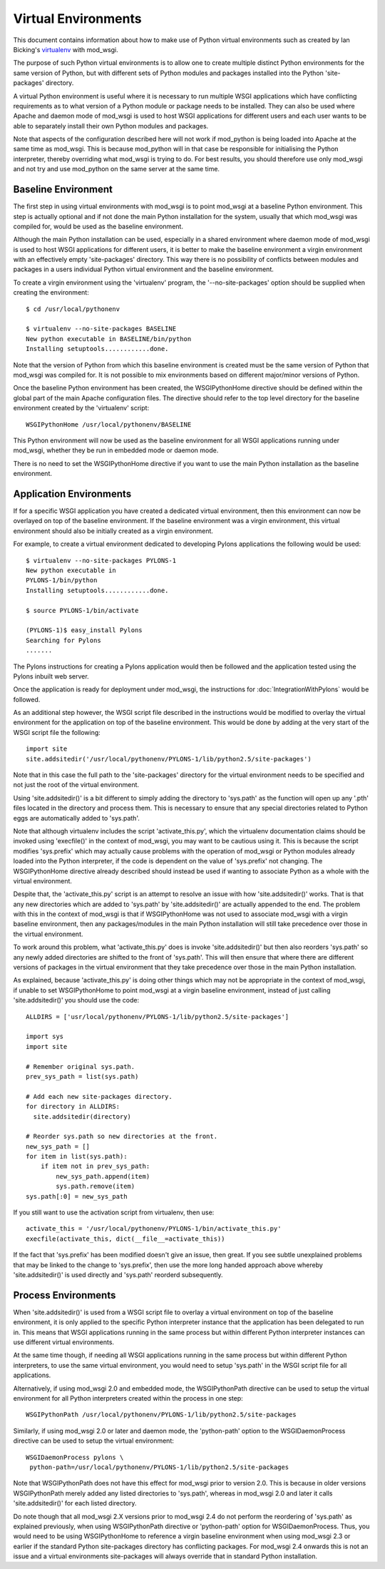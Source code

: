 ====================
Virtual Environments
====================

This document contains information about how to make use of Python virtual
environments such as created by Ian Bicking's
`virtualenv <http://pypi.python.org/pypi/virtualenv>`_ with mod_wsgi.

The purpose of such Python virtual environments is to allow one to create
multiple distinct Python environments for the same version of Python, but
with different sets of Python modules and packages installed into the
Python 'site-packages' directory.

A virtual Python environment is useful where it is necessary to run
multiple WSGI applications which have conflicting requirements as to what
version of a Python module or package needs to be installed. They can also
be used where Apache and daemon mode of mod_wsgi is used to host WSGI
applications for different users and each user wants to be able to
separately install their own Python modules and packages.

Note that aspects of the configuration described here will not work if
mod_python is being loaded into Apache at the same time as mod_wsgi. This
is because mod_python will in that case be responsible for initialising the
Python interpreter, thereby overriding what mod_wsgi is trying to do. For
best results, you should therefore use only mod_wsgi and not try and use
mod_python on the same server at the same time.

Baseline Environment
--------------------

The first step in using virtual environments with mod_wsgi is to point
mod_wsgi at a baseline Python environment. This step is actually optional
and if not done the main Python installation for the system, usually that
which mod_wsgi was compiled for, would be used as the baseline environment.

Although the main Python installation can be used, especially in a shared
environment where daemon mode of mod_wsgi is used to host WSGI applications
for different users, it is better to make the baseline environment a virgin
environment with an effectively empty 'site-packages' directory. This way
there is no possibility of conflicts between modules and packages in a users
individual Python virtual environment and the baseline environment.

To create a virgin environment using the 'virtualenv' program, the
'--no-site-packages' option should be supplied when creating the environment::

    $ cd /usr/local/pythonenv

    $ virtualenv --no-site-packages BASELINE
    New python executable in BASELINE/bin/python
    Installing setuptools............done.

Note that the version of Python from which this baseline environment is
created must be the same version of Python that mod_wsgi was compiled for.
It is not possible to mix environments based on different major/minor
versions of Python.

Once the baseline Python environment has been created, the WSGIPythonHome
directive should be defined within the global part of the main Apache
configuration files. The directive should refer to the top level directory
for the baseline environment created by the 'virtualenv' script::

    WSGIPythonHome /usr/local/pythonenv/BASELINE

This Python environment will now be used as the baseline environment for
all WSGI applications running under mod_wsgi, whether they be run in
embedded mode or daemon mode.

There is no need to set the WSGIPythonHome directive if you want to use
the main Python installation as the baseline environment.

Application Environments
------------------------

If for a specific WSGI application you have created a dedicated virtual
environment, then this environment can now be overlayed on top of the
baseline environment. If the baseline environment was a virgin environment,
this virtual environment should also be initially created as a virgin
environment.

For example, to create a virtual environment dedicated to developing Pylons
applications the following would be used::

    $ virtualenv --no-site-packages PYLONS-1
    New python executable in
    PYLONS-1/bin/python
    Installing setuptools............done.

    $ source PYLONS-1/bin/activate

    (PYLONS-1)$ easy_install Pylons
    Searching for Pylons
    .......

The Pylons instructions for creating a Pylons application would then be
followed and the application tested using the Pylons inbuilt web server.

Once the application is ready for deployment under mod_wsgi, the
instructions for :doc:`IntegrationWithPylons` would be
followed.

As an additional step however, the WSGI script file described in the
instructions would be modified to overlay the virtual environment for the
application on top of the baseline environment. This would be done by
adding at the very start of the WSGI script file the following::

    import site
    site.addsitedir('/usr/local/pythonenv/PYLONS-1/lib/python2.5/site-packages')

Note that in this case the full path to the 'site-packages' directory for
the virtual environment needs to be specified and not just the root of
the virtual environment.

Using 'site.addsitedir()' is a bit different to simply adding the directory
to 'sys.path' as the function will open up any '.pth' files located in the
directory and process them. This is necessary to ensure that any special
directories related to Python eggs are automatically added to 'sys.path'.

Note that although virtualenv includes the script 'activate_this.py', which
the virtualenv documentation claims should be invoked using 'execfile()' in
the context of mod_wsgi, you may want to be cautious using it. This is
because the script modifies 'sys.prefix' which may actually cause problems
with the operation of mod_wsgi or Python modules already loaded into the
Python interpreter, if the code is dependent on the value of 'sys.prefix'
not changing. The WSGIPythonHome directive already described should instead
be used if wanting to associate Python as a whole with the virtual
environment.

Despite that, the 'activate_this.py' script is an attempt to resolve an
issue with how 'site.addsitedir()' works. That is that any new directories
which are added to 'sys.path' by 'site.addsitedir()' are actually appended
to the end. The problem with this in the context of mod_wsgi is that if
WSGIPythonHome was not used to associate mod_wsgi with a virgin baseline
environment, then any packages/modules in the main Python installation will
still take precedence over those in the virtual environment.

To work around this problem, what 'activate_this.py' does is invoke
'site.addsitedir()' but then also reorders 'sys.path' so any newly added
directories are shifted to the front of 'sys.path'. This will then ensure
that where there are different versions of packages in the virtual environment
that they take precedence over those in the main Python installation.

As explained, because 'activate_this.py' is doing other things which may
not be appropriate in the context of mod_wsgi, if unable to set WSGIPythonHome
to point mod_wsgi at a virgin baseline environment, instead of just calling
'site.addsitedir()' you should use the code::

    ALLDIRS = ['usr/local/pythonenv/PYLONS-1/lib/python2.5/site-packages']

    import sys
    import site

    # Remember original sys.path.
    prev_sys_path = list(sys.path)

    # Add each new site-packages directory.
    for directory in ALLDIRS:
      site.addsitedir(directory)

    # Reorder sys.path so new directories at the front.
    new_sys_path = []
    for item in list(sys.path):
        if item not in prev_sys_path:
            new_sys_path.append(item)
            sys.path.remove(item)
    sys.path[:0] = new_sys_path

If you still want to use the activation script from virtualenv, then use::

    activate_this = '/usr/local/pythonenv/PYLONS-1/bin/activate_this.py'
    execfile(activate_this, dict(__file__=activate_this))

If the fact that 'sys.prefix' has been modified doesn't give an issue, then
great. If you see subtle unexplained problems that may be linked to the
change to 'sys.prefix', then use the more long handed approach above whereby
'site.addsitedir()' is used directly and 'sys.path' reorderd subsequently.

Process Environments
--------------------

When 'site.addsitedir()' is used from a WSGI script file to overlay a
virtual environment on top of the baseline environment, it is only applied
to the specific Python interpreter instance that the application has been
delegated to run in. This means that WSGI applications running in the same
process but within different Python interpreter instances can use different
virtual environments.

At the same time though, if needing all WSGI applications running in the
same process but within different Python interpreters, to use the same
virtual environment, you would need to setup 'sys.path' in the WSGI script
file for all applications.

Alternatively, if using mod_wsgi 2.0 and embedded mode, the WSGIPythonPath
directive can be used to setup the virtual environment for all Python
interpreters created within the process in one step::

    WSGIPythonPath /usr/local/pythonenv/PYLONS-1/lib/python2.5/site-packages

Similarly, if using mod_wsgi 2.0 or later and daemon mode, the
'python-path' option to the WSGIDaemonProcess directive can be used to
setup the virtual environment::

    WSGIDaemonProcess pylons \
     python-path=/usr/local/pythonenv/PYLONS-1/lib/python2.5/site-packages

Note that WSGIPythonPath does not have this effect for mod_wsgi prior to
version 2.0. This is because in older versions WSGIPythonPath merely added
any listed directories to 'sys.path', whereas in mod_wsgi 2.0 and later it
calls 'site.addsitedir()' for each listed directory.

Do note though that all mod_wsgi 2.X versions prior to mod_wsgi 2.4 do not
perform the reordering of 'sys.path' as explained previously, when using
WSGIPythonPath directive or 'python-path' option for WSGIDaemonProcess.
Thus, you would need to be using WSGIPythonHome to reference a virgin
baseline environment when using mod_wsgi 2.3 or earlier if the standard
Python site-packages directory has conflicting packages. For mod_wsgi 2.4
onwards this is not an issue and a virtual environments site-packages will
always override that in standard Python installation.
